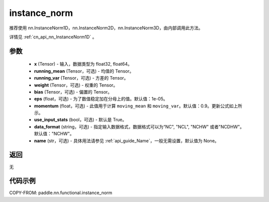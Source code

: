 .. _cn_api_nn_functional_instance_norm:

instance_norm
-------------------------------

.. py:class:: paddle.nn.functional.instance_norm(x, running_mean=None, running_var=None, weight=None, bias=None, eps=1e-05, momentum=0.9, use_input_stats=True, data_format='NCHW', name=None):

推荐使用 nn.InstanceNorm1D，nn.InstanceNorm2D，nn.InstanceNorm3D，由内部调用此方法。

详情见 :ref:`cn_api_nn_InstanceNorm1D` 。

参数
::::::::::::

    - **x** (Tensor) - 输入，数据类型为 float32, float64。
    - **running_mean** (Tensor，可选) - 均值的 Tensor。
    - **running_var** (Tensor，可选) - 方差的 Tensor。
    - **weight** (Tensor，可选) - 权重的 Tensor。
    - **bias** (Tensor，可选) - 偏置的 Tensor。
    - **eps** (float，可选) - 为了数值稳定加在分母上的值。默认值：1e-05。
    - **momentum** (float，可选) - 此值用于计算 ``moving_mean`` 和 ``moving_var``。默认值：0.9。更新公式如上所示。
    - **use_input_stats** (bool，可选) - 默认是 True。
    - **data_format** (string，可选) - 指定输入数据格式，数据格式可以为“NC", "NCL", "NCHW" 或者"NCDHW"。默认值："NCHW"。
    - **name** (str，可选) - 具体用法请参见 :ref:`api_guide_Name`，一般无需设置，默认值为 None。

返回
::::::::::::
无


代码示例
::::::::::::

COPY-FROM: paddle.nn.functional.instance_norm
